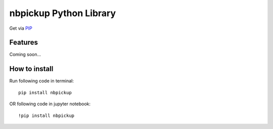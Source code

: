 nbpickup Python Library
===========================

Get via `PIP <https://pypi.org/project/nbpickup/>`_

------------
Features
------------

Coming soon...

------------
How to install
------------

Run following code in terminal::

    pip install nbpickup

OR following code in jupyter notebook::

    !pip install nbpickup

